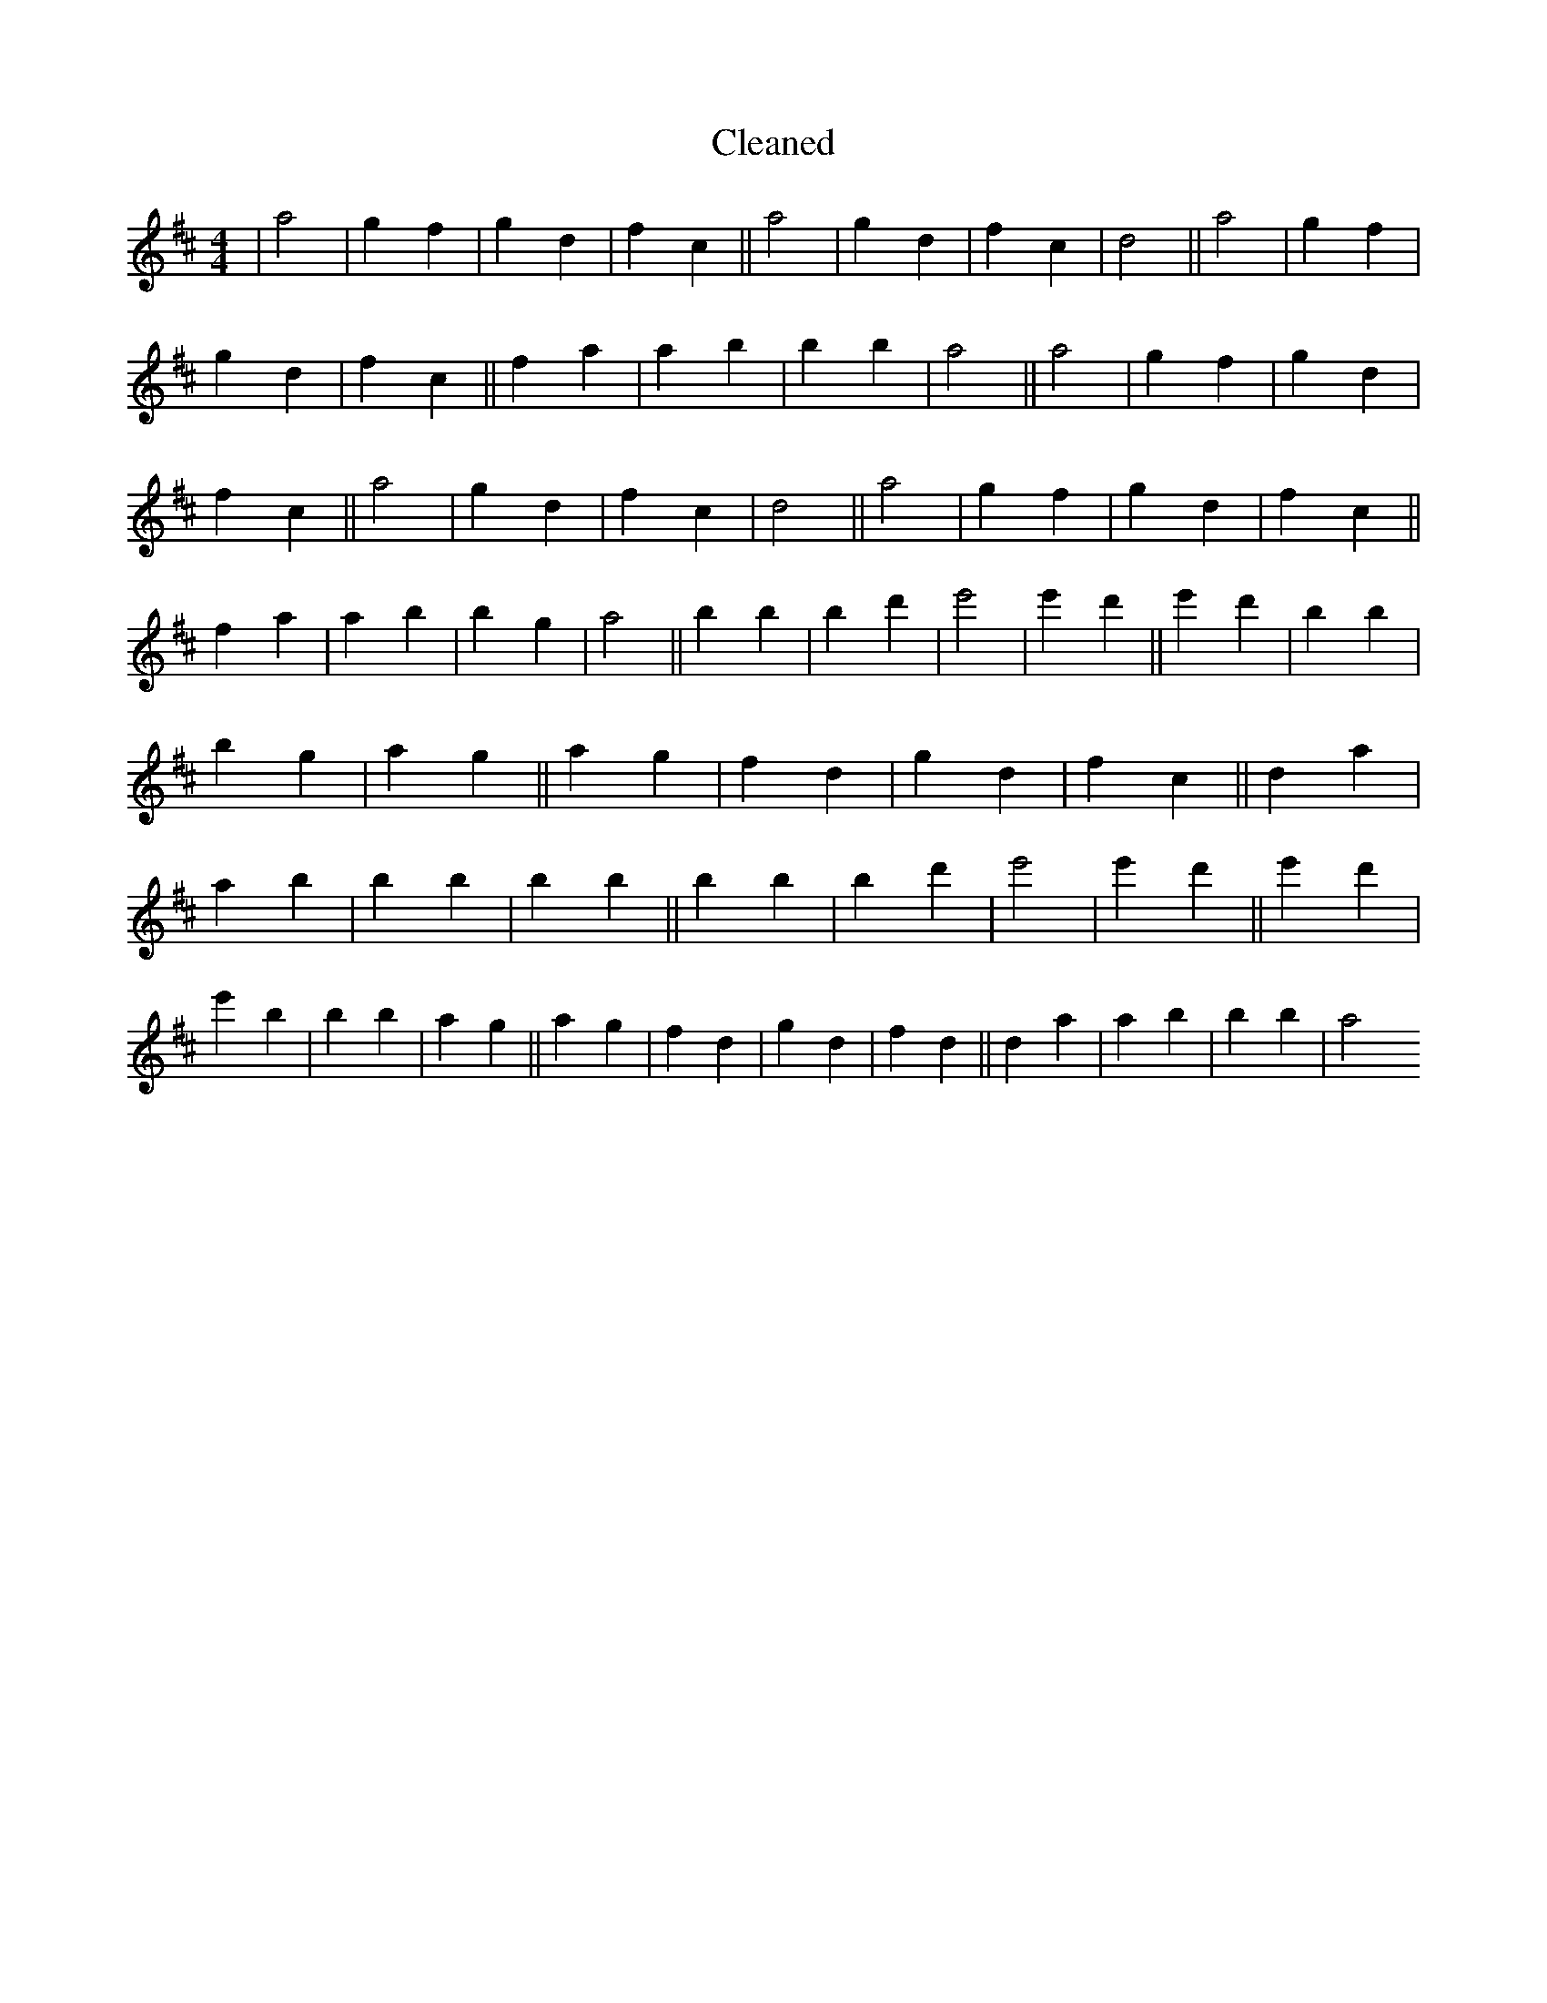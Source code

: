 X:95
T: Cleaned
M:4/4
K: DMaj
|a4|g2f2|g2d2|f2c2||a4|g2d2|f2c2|d4||a4|g2f2|g2d2|f2c2||f2a2|a2b2|B'2b2|a4||a4|g2f2|g2d2|f2c2||a4|g2d2|f2c2|d4||a4|g2f2|g2d2|f2c2||f2a2|a2b2|B'2g2|a4||B'2b2|B'2d'2|e'4|e'2d'2||e'2d'2|B'2b2|B'2g2|a2g2||a2g2|f2d2|g2d2|f2c2||d2a2|a2b2|B'2b2|B'2b2||B'2b2|B'2d'2|e'4|e'2d'2||e'2d'2|e'2b2|B'2b2|a2g2||a2g2|f2d2|g2d2|f2d2||d2a2|a2b2|B'2b2|a4